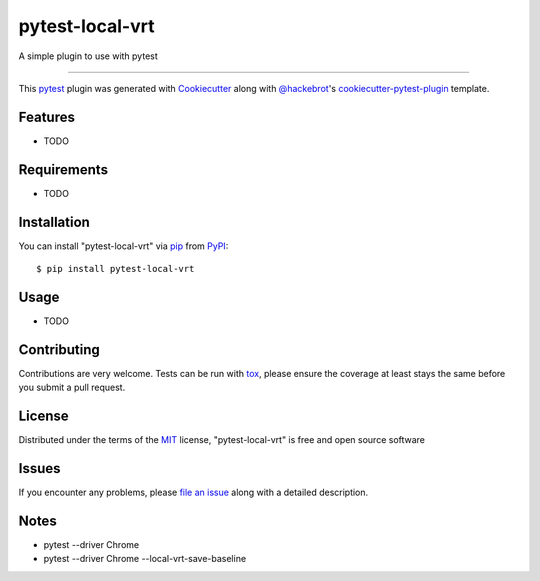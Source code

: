 ================
pytest-local-vrt
================

.. image:: https://img.shields.io/pypi/v/pytest-local-vrt.svg
    :target: https://pypi.org/project/pytest-local-vrt
    :alt: PyPI version

.. image:: https://img.shields.io/pypi/pyversions/pytest-local-vrt.svg
    :target: https://pypi.org/project/pytest-local-vrt
    :alt: Python versions

A simple plugin to use with pytest

----

This `pytest`_ plugin was generated with `Cookiecutter`_ along with `@hackebrot`_'s `cookiecutter-pytest-plugin`_ template.


Features
--------

* TODO


Requirements
------------

* TODO


Installation
------------

You can install "pytest-local-vrt" via `pip`_ from `PyPI`_::

    $ pip install pytest-local-vrt


Usage
-----

* TODO

Contributing
------------
Contributions are very welcome. Tests can be run with `tox`_, please ensure
the coverage at least stays the same before you submit a pull request.

License
-------

Distributed under the terms of the `MIT`_ license, "pytest-local-vrt" is free and open source software


Issues
------

If you encounter any problems, please `file an issue`_ along with a detailed description.

Notes
-----

- pytest --driver Chrome
- pytest --driver Chrome --local-vrt-save-baseline

.. _`Cookiecutter`: https://github.com/audreyr/cookiecutter
.. _`@hackebrot`: https://github.com/hackebrot
.. _`MIT`: http://opensource.org/licenses/MIT
.. _`cookiecutter-pytest-plugin`: https://github.com/pytest-dev/cookiecutter-pytest-plugin
.. _`file an issue`: https://github.com/joaopalmeiro/pytest-local-vrt/issues
.. _`pytest`: https://github.com/pytest-dev/pytest
.. _`tox`: https://tox.readthedocs.io/en/latest/
.. _`pip`: https://pypi.org/project/pip/
.. _`PyPI`: https://pypi.org/project
.. _`Selenium WebDriver API`: https://selenium-python.readthedocs.io/api.html
